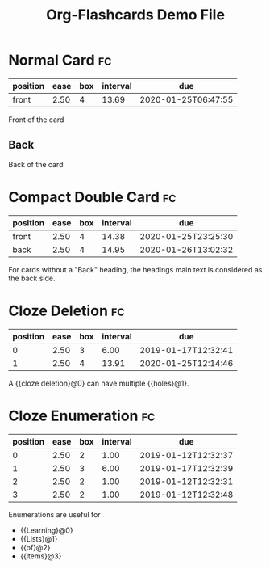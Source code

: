 #+TITLE: Org-Flashcards Demo File

* Normal Card                                                            :fc:
:PROPERTIES:
:ID:       9f80ab65-dbff-41b3-902f-0e8e177debbe
:FC_CREATED: [2019-01-03 Fri 17:47]
:FC_TYPE:  normal
:END:
:REVIEW_DATA:
| position | ease | box | interval | due                 |
|----------+------+-----+----------+---------------------|
| front    | 2.50 |   4 |    13.69 | 2020-01-25T06:47:55 |
:END:
Front of the card
** Back
:PROPERTIES:
:ID:       1a9a5308-119c-4398-a715-da3b87d1c7e1
:END:
Back of the card
* Compact Double Card                                                    :fc:
:PROPERTIES:
:ID:       d3e290c2-a7f0-4d10-9a0a-6c1ecec3c29e
:FC_CREATED: [2019-01-03 Fri 17:47]
:FC_TYPE:  double
:END:
:REVIEW_DATA:
| position | ease | box | interval | due                 |
|----------+------+-----+----------+---------------------|
| front    | 2.50 |   4 |    14.38 | 2020-01-25T23:25:30 |
| back     | 2.50 |   4 |    14.95 | 2020-01-26T13:02:32 |
:END:
For cards without a "Back" heading, the headings main text is
considered as the back side.
* Cloze Deletion                                                         :fc:
:PROPERTIES:
:ID:       2ffc8b34-b2b5-4472-9295-714b5422679d
:FC_CREATED: [2019-01-03 Fri 17:47]
:FC_TYPE:  cloze
:FC_CLOZE_MAX: 1
:FC_CLOZE_TYPE: deletion
:END:
:REVIEW_DATA:
| position | ease | box | interval | due                 |
|----------+------+-----+----------+---------------------|
|        0 | 2.50 |   3 |     6.00 | 2019-01-17T12:32:41 |
|        1 | 2.50 |   4 |    13.91 | 2020-01-25T12:14:46 |
:END:
A {{cloze deletion}@0} can have multiple {{holes}@1}.
* Cloze Enumeration                                                      :fc:
:PROPERTIES:
:FC_CREATED: [2019-01-03 Fri 17:48]
:FC_TYPE:  cloze
:ID:       5eac5801-0ef5-4957-a818-e3f9f08a7d59
:FC_CLOZE_MAX: 3
:FC_CLOZE_TYPE: enumeration
:END:
:REVIEW_DATA:
| position | ease | box | interval | due                 |
|----------+------+-----+----------+---------------------|
|        0 | 2.50 |   2 |     1.00 | 2019-01-12T12:32:37 |
|        1 | 2.50 |   3 |     6.00 | 2019-01-17T12:32:39 |
|        2 | 2.50 |   2 |     1.00 | 2019-01-12T12:32:31 |
|        3 | 2.50 |   2 |     1.00 | 2019-01-12T12:32:48 |
:END:
Enumerations are useful for

- {{Learning}@0}
- {{Lists}@1}
- {{of}@2}
- {{items}@3}
